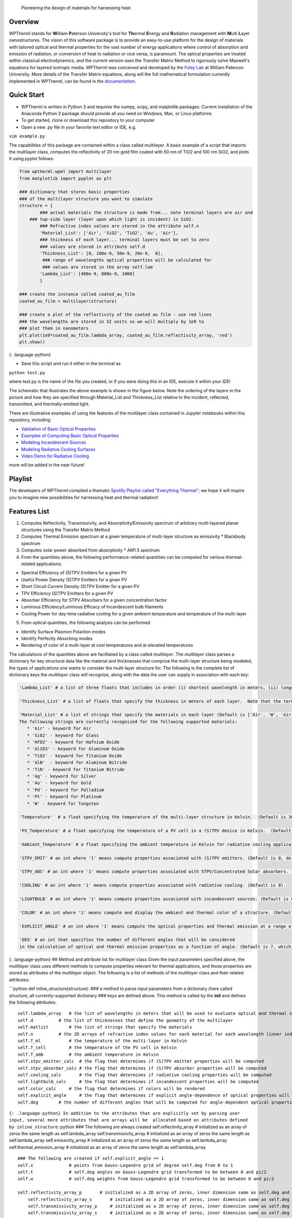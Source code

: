  Pioneering the design of materials for harnessing heat.

Overview
--------

WPTherml stands for **W**\ illiam **P**\ aterson University's tool for
**Th**\ ermal **E**\ nergy and **R**\ adiation management with
**M**\ ulti **L**\ ayer nanostructures. The vision of this software
package is to provide an easy-to-use platform for the design of
materials with tailored optical and thermal properties for the vast
number of energy applications where control of absorption and emission
of radiation, or conversion of heat to radiation or vice versa, is
paramount. The optical properties are treated within classical
electrodynamics, and the current version uses the Transfer Matrix Method
to rigorously solve Maxwell's equations for layered isotropic media.
WPTherml was conceived and developed by the `Foley
Lab <https://foleylab.github.io>`__ at William Paterson University. More
details of the Transfer Matrix equations, along will the full
mathematical formulation currently implemented in WPTherml, can be found
in the
`documentation <https://github.com/FoleyLab/wptherml/blob/master/docs/Equations.pdf>`__.

Quick Start
-----------

-  WPTherml is written in Python 3 and requires the numpy, scipy, and
   matplotlib packages. Current installation of the Anaconda Python 3
   package should provide all you need on Windows, Mac, or Linux
   platforms
-  To get started, clone or download this repository to your computer
-  Open a new .py file in your favorite text editor or IDE, e.g.

``vim example.py``

The capabilities of this package are contained within a class called
multilayer. A basic example of a script that imports the multilayer
class, computes the reflectivity of 20 nm gold film coated with 50 nm of
TiO2 and 100 nm SiO2, and plots it using pyplot follows:

.. code:: python

    from wptherml.wpml import multilayer
    from matplotlib import pyplot as plt

    ### dictionary that stores basic properties 
    ### of the multilayer structure you want to simulate
    structure = {
            ### actual materials the structure is made from... note terminal layers are air and
        ### top-side layer (layer upon which light is incident) is SiO2.
            ### Refractive index values are stored in the attribute self.n
            'Material_List': ['Air', 'SiO2', 'TiO2', 'Au', 'Air'],
            ### thickness of each layer... terminal layers must be set to zero
            ### values are stored in attribute self.d
            'Thickness_List': [0, 100e-9, 50e-9, 20e-9,  0],
             ### range of wavelengths optical properties will be calculated for
             ### values are stored in the array self.lam
            'Lambda_List': [400e-9, 800e-9, 1000]
            }

    ### create the instance called coated_au_film
    coated_au_film = multilayer(structure)

    ### create a plot of the reflectivity of the coated au film - use red lines
    ### the wavelengths are stored in SI units so we will multiply by 1e9 to 
    ### plot them in nanometers
    plt.plot(1e9*coated_au_film.lambda_array, coated_au_film.reflectivity_array, 'red')
    plt.show()

{: .language-python}

-  Save this script and run it either in the terminal as

``python test.py``

where test.py is the name of the file you created, or if you were doing
this in an IDE, execute it within your IDE!

The schematic that illustrates the above example is shown in the figure
below. Note the ordering of the layers in the picture and how they are
specified through Material\_List and Thickness\_List relative to the
incident, reflected, transmitted, and thermally-emitted light.

There are illustrative examples of using the features of the multilayer
class contained in Jupyter notebooks within this repository, including:

-  `Validation of Basic Optical
   Properties <https://github.com/FoleyLab/wptherml/blob/master/Validate_Fresnel.ipynb>`__

-  `Examples of Computing Basic Optical
   Properties <https://github.com/FoleyLab/wptherml/blob/master/Example1.ipynb>`__

-  `Modeling Incandescent
   Sources <https://github.com/FoleyLab/wptherml/blob/master/Example2.ipynb>`__

-  `Modeling Radiative Cooling
   Surfaces <https://github.com/FoleyLab/wptherml/blob/master/Validate_Cooling.ipynb>`__

-  `Video Demo for Radiative Cooling <https://youtu.be/LC4TrnB8JK4>`__

more will be added in the near future!

Playlist
--------

The developers of WPTherml compiled a thematic `Spotify Playlist called
"Everything
Thermal" <https://open.spotify.com/playlist/1Vb7MV4WwjOMMHLbrX4TNN>`__;
we hope it will inspire you to imagine new possibilities for harnessing
heat and thermal radiation!

Features List
-------------

1. Computes Reflectivity, Transmissivity, and Absorptivity/Emissivity
   spectrum of arbitrary multi-layered planar structures using the
   Transfer Matrix Method
2. Computes Thermal Emission spectrum at a given temperature of
   multi-layer structure as emissivity \* Blackbody spectrum
3. Computes solar power absorbed from absorptivity \* AM1.5 spectrum
4. From the quantities above, the following performance-related
   quantities can be computed for various thermal-related applications:

-  Spectral Efficiency of (S)TPV Emitters for a given PV
-  Useful Power Density (S)TPV Emitters for a given PV
-  Short Circuit Current Density (S)TPV Emitter for a given PV
-  TPV Efficiency (S)TPV Emitters for a given PV
-  Absorber Efficiency for STPV Absorbers for a given concentration
   factor
-  Luminous Efficiency/Luminous Efficacy of Incandescent bulb filaments
-  Cooling Power for day-time radiative cooling for a given ambient
   temperature and temperature of the multi-layer

5. From optical quantities, the following analysis can be performed

-  Identify Surface Plasmon Polariton modes
-  Identify Perfectly Absorbing modes
-  Rendering of color of a multi-layer at cool temperatures and at
   elevated temperatures

The calculations of the quantities above are facilitated by a class
called *multilayer*. The *multilayer* class parses a dictionary for key
structural data like the material and thicknesses that comprise the
multi-layer structure being modeled, the types of applications one wants
to consider the multi-layer structure for. The following is the complete
list of dictionary keys the *multilayer* class will recognize, along
with the data the user can supply in association with each key:

.. code:: python

    'Lambda_List' # a list of three floats that includes in order (i) shortest wavelength in meters, (ii) longest wavelength in meters, and (iii) total number of wavelengths where you would like the optical quantities to be evaluated.  (Default is [400e-9,6000e-9,1000])

    'Thickness_List' # a list of floats that specify the thickness in meters of each layer.  Note that the terminal layers (first and last) must have thickness of 0. (Default is [0, 900e-9, 0].)

    'Material_List' # a list of strings that specify the materials in each layer (Default is ['Air', 'W', 'Air'].  
    The following strings are currently recognized for the following supported materials:
       * 'Air' - keyword for Air
       * 'SiO2' - keyword for Glass
       * 'HfO2' - keyword for Hafnium Oxide
       * 'Al2O3' - keyword for Aluminum Oxide
       * 'TiO2' - keyword for Titanium Oxide
       * 'AlN'  - keyword for Aluminum Nitride
       * 'TiN' - keyword for Titanium Nitride
       * 'Ag' - keyword for Silver
       * 'Au' - keyword for Gold
       * 'Pd' - keyword for Palladium
       * 'Pt' - keyword for Platinum
       * 'W' - keyword for Tungsten

    'Temperature'  # a float specifying the temperature of the multi-layer structure in Kelvin.  (Default is 300 K)

    'PV_Temperature' # a float specifying the temperature of a PV cell in a (S)TPV device in Kelvin.  (Default is 300 K).

    'Ambient_Temperature' # a float specifying the ambient temperature in Kelvin for radiative cooling applications. (Default is 300 K).

    'STPV_EMIT' # an int where '1' means compute properties associated with (S)TPV emitters. (Default is 0, do not compute these quantities).

    'STPV_ABS' # an int where '1' means compute properties associated with STPV/Concentrated Solar absorbers. (Default is 0).

    'COOLING' # an int where '1' means compute properties associated with radiative cooling. (Default is 0).

    'LIGHTBULB' # an int where '1' means compute properties associated with incandescent sources. (Default is 0).

    'COLOR' # an int where '1' means compute and display the ambient and thermal color of a structure. (Default is 0).

    'EXPLICIT_ANGLE' # an int where '1' means compute the optical properties and thermal emission at a range of angles and, when applicable, compute performance properties with explicit angular dependence.  (Default is 0, meaning most quantities will be computed assuming the emissivity does not depend upon angle.)

    'DEG' # an int that specifies the number of different angles that will be considered 
    in the calculation of optical and thermal emission properties as a function of angle. (Default is 7, which has been observed to give reasonably good accuracy when all angular integrals are performed using Gauss-Legendre quadrature).

{: .language-python} ## Method and attribute list for multilayer class
Given the input parameters specified above, the *multilayer* class uses
different methods to compute properties relevant for thermal
applications, and those properties are stored as attributes of the
*multilayer* object. The following is a list of methods of the
*multilayer* class and their related attributes:

\`\`\`python def inline\_structure(structure): ### a method to parse
input parameters from a dictionary (here called structure, all
currently-supported dictionary ### keys are defined above. This method
is called by the **init** and defines the following attributes:

::

    self.lambda_array   # the list of wavelengths in meters that will be used to evaluate optical and thermal spectra
    self.d          # the list of thicknesses that define the geometry of the multilayer
    self.matlist        # the list of strings that specify the materials
    self.n          # the 2D arrays of refractive index values for each material for each wavelength (inner index specifies material, outter index wavelength)
    self.T_ml           # the temperature of the multi-layer in Kelvin
    self.T_cell         # the temperature of the PV cell in Kelvin
    self.T_amb          # the ambient temperature in Kelvin
    self.stpv_emitter_calc  # the flag that determines if (S)TPV emitter properties will be computed
    self.stpv_absorber_calc # the flag that determines if (S)TPV absorber properties will be computed
    self.cooling_calc       # the flag that determines if radiative cooling properties will be computed
    self.lightbulb_calc     # the flag that determines if incandescent properties will be computed
    self.color_calc     # the flag that determines if colors will be rendered
    self.explicit_angle     # the flag that determines if explicit angle-dependence of optical properties will be considered
    self.deg        # the number of different angles that will be computed for angle-dependent optical properties

``{: .language-python} In addition to the attributes that are explicitly set by parsing user input, several more attributes that are arrays will be  allocated based on attributes defined by inline_structure:``\ python
### The following are always created self.reflectivity\_array #
initialized as an array of zeros the same length as self.lambda\_array
self.transmissivity\_array # initialized as an array of zeros the same
length as self.lambda\_array self.emissivity\_array # initialized as an
array of zeros the same length as self.lambda\_array
self.thermal\_emission\_array # initialized as an array of zeros the
same length as self.lambda\_array

::

    ### The following are created if self.explicit_angle == 1
    self.x              # points from Gauss-Legendre grid of degree self.deg from 0 to 1
    self.t              # self.deg angles on Gauss-Legendre grid transformed to be between 0 and pi/2
    self.w              # self.deg weights from Gauss-Legendre grid transformed to be between 0 and pi/2

    self.reflectivity_array_p       # initialized as a 2D array of zeros, inner dimension same as self.deg and outter same as self.lambda_array
        self.reflectivity_array_s       # initialized as a 2D array of zeros, inner dimension same as self.deg and outter same as self.lambda_array
        self.transmissivity_array_p     # initialized as a 2D array of zeros, inner dimension same as self.deg and outter same as self.lambda_array
        self.transmissivity_array_s     # initialized as a 2D array of zeros, inner dimension same as self.deg and outter same as self.lambda_array
        self.emissivity_array_p         # initialized as a 2D array of zeros, inner dimension same as self.deg and outter same as self.lambda_array
        self.emissivity_array_s         # initialized as a 2D array of zeros, inner dimension same as self.deg and outter same as self.lambda_array
        self.thermal_emission_array_p   # initialized as a 2D array of zeros, inner dimension same as self.deg and outter same as self.lambda_array
        self.thermal_emission_array_s   # initialized as a 2D array of zeros, inner dimension same as self.deg and outter same as self.lambda_array

``{: .language-python}``\ python ''' Method to compute optical
properties of reflectivity, transmissivity, and emissivity of structure
as a function of wavelength assuming normal incidence ''' def fresnel()

Upon execution, the following arrays are filled with their respective values
~~~~~~~~~~~~~~~~~~~~~~~~~~~~~~~~~~~~~~~~~~~~~~~~~~~~~~~~~~~~~~~~~~~~~~~~~~~~

for every wavelength in self.lambda\_array
~~~~~~~~~~~~~~~~~~~~~~~~~~~~~~~~~~~~~~~~~~

self.reflectivity\_array self.transmissivity\_array
self.emissivity\_array ``{: .language-python}``\ python ''' Method to
compute optical properties of reflectivity, transmissivity, and
emissivity of structure as a function of wavelength and angle, both p-
and s-polarizations are considered ''' def fresnel\_ea()

Upon execution, the following arrays are filled with their respective values
~~~~~~~~~~~~~~~~~~~~~~~~~~~~~~~~~~~~~~~~~~~~~~~~~~~~~~~~~~~~~~~~~~~~~~~~~~~~

for every wavelength in self.lambda\_array and every angle in self.t
~~~~~~~~~~~~~~~~~~~~~~~~~~~~~~~~~~~~~~~~~~~~~~~~~~~~~~~~~~~~~~~~~~~~

self.reflectivity\_array\_p self.reflectivity\_array\_s
self.transmissivity\_array\_p self.transmissivity\_array\_s
self.emissivity\_array\_p self.emissivity\_array\_s
``{: .language-python}``\ python ''' Method to compute thermal emission
spectrum of a structure at a given temperature; note temperature
specified by self.T\_ml ''' def thermal\_emission()

Upon execution, the following arrays are computed for every wavelength in self.lambda\_array
~~~~~~~~~~~~~~~~~~~~~~~~~~~~~~~~~~~~~~~~~~~~~~~~~~~~~~~~~~~~~~~~~~~~~~~~~~~~~~~~~~~~~~~~~~~~

for temperature given by self.T\_ml
~~~~~~~~~~~~~~~~~~~~~~~~~~~~~~~~~~~

self.BBs # Blackbody spectrum self.thermal\_emission\_array ## thermal
emission of structure defined as Blackbody \* emissivity \`\`\` {:
.language-python}

.. code:: python

    ''' Method to compute thermal emission spectrum of a structure at a given temperature for a range of angles '''
    def thermal_emission_ea()

    ### Upon execution, the following arrays are computed for every wavelength in self.lambda_array
    ### and every angle in self.t for temperature given by self.T_ml
    self.thermal_emission_array_p ## thermal emission of structure defined as Blackbody * p-polarized emissivity
    self.thermal_emission_array_s ## thermal emission of structure defined as Blackbody * s-polarized emissivity

{: .language-python}

.. code:: python

    ''' Method to compute optical properties of reflectivity, transmissivity, 
    and emissivity as a function of angle for a given polarization self.pol and wavelength lambda_0 '''
    def angular_fresnel(self, lambda_0)

    ### Upon execution, the following arrays are computed for 180 angles between 0 and pi/2
    self.r_vs_theta # reflectivity
    self.t_vs_theta # transmissivity
    self.eps_vs_theta # emissivity

{: .language-python}

.. code:: python

    ''' The following three methods compute figures of merit relevant for STPV emitters for a given
        temperature self.T_ml, PV type self.PV and bandgap self.lbg, and PV temperature self.T_cell.
        These methods assume the emissivity does not change with angle, and perform an analytic
        integration over solid angles that make the computations much quicker, though also less realistic.'''
    self.stpv_se() # compute the spectral efficiency and stores it in the attribute self.spectral_efficiency_val
    self.stpv_pd() # computes the useful power density and stores it in the attribute self.power_density_val
    self.stpv_etatpv() # computes the TPV emitter efficiency and stores it in the attribute self.tpv_efficiency_val

{: .language-python}

.. code:: python

    ''' The following methods compute figures of merit relevant for STPV emitters for a given
        temperature self.T_ml, PV type self.PV and bandgap self.lbg, and PV temperature self.T_cell.
        These methods explicitly account for the angular dependence of the emissivity, making these calculations
        more realistic but also more time consuming. '''
    self.stpv_se_ea() # compute the spectral efficiency and stores it in the attribute self.spectral_efficiency_val
    self.stpv_pd_ea() # computes the useful power density and stores it in the attribute self.power_density_val
    self.stpv_etatpv_ea() # computes the TPV emitter efficiency and stores it in the attribute self.tpv_efficiency_val

{: .language-python}

.. code:: python

    ''' The following methods compute the absorber efficiency of a STPV or concentrated solar absorber at a 
        given temperature self.T_ml '''
    def stpv_etaabs_ea() # computes absorber efficiency and stores it in the attribute self.absorber_efficiency_val

{: .language-python}

.. code:: python

    ''' method to render color of a structure from its thermal emission at a given temperature self.T_ml '''
    def thermal_color()
    ''' method to render color of a structure from its reflection spectrum '''
    def ambient_color()
    ''' method to render color in a +/- 5nm band around the wavelength lambda '''
    def pure_color(lambda)

{: .language-python}

.. code:: python

    ''' Method to compute the luminous efficiency of a structure at temperature self.T_ml.
        Stores value to self.luminous_efficiency_val '''
    def luminous_efficiency()

    ''' Method to compute the radiative cooling power of a structure at temperature self.T_ml in ambient
        temperature self.T_amb while being illuminated by the AM1.5 spectrum.  Upon execution, the relevant
        values are stored to the attributes self.radiative_power_val (this is the flux that cools the structure),
        self.atmospheric_power_val (part of flux that warms the structure) and self.solar_power_val (part of the flux 
        that warms the structure).'''
    def cooling_power()


    ''' Method  to add a layer to the structure; material of the layer to be added will be specified by 'material' argument
        and thickness of the layer will be specified by the 'thickness' argument.  The layer will be inserted after
        the 'layer_number' layer.  The method will also update spectral and performance quantities after the layer is
        added; the instance name will be preserved after execution, so this is like a mutation operation.'''
    def insert_layer(layer_number, material, thickness)

    ''' Method to extract the array of refractive index values associated with a specific layer; the method returns 
        this array.  '''
    def layer_ri(layer_number)

    ''' Method to define the refractive index of an existing layer (specified by layer_number) as an alloy
        of material_1 and material_2 with a specified volume_fraction of material_1 in material_2 according
        to either the Maxwell-Garnett or the Bruggeman effective medium theory.  Using 'Bruggeman' as the
        argument for model will use Bruggeman's effective medium theory, while any other string will default
        to Maxwell-Garnett theory. Optical properties and performance figures are NOT updated upon execution of this method.'''
    def layer_alloy(layer_number, volume_fraction, material_1, material_2, model)

    ''' Method to define the refractive index of an existing layer (specified by layer number) as a single
        complex number (specified by refractive_index_value) for all wavelengths.  Optical properties and performance figures are NOT updated upon execution of this method.'''
    def layer_static_ri(layer_number, refractive_index_value)

    ''' Method to compute complex wavevector magnitude associated with the surface plasmon polariton mode on a given multi-layer
        structure at a wavelength specified by the int wavelength_index, where self.lambda_array[wavelength_index] returns
        the wavelength you are interested in in meters.  Upon completion, the spp wavevector is stored in
        self.spp_resonance_val '''
    def find_spp(wavelength_index)

    ''' Method to compute complex wavevector magnitude associated with the perfectly absorbing mode on a given multi-layer
        structure at a wavelength specified by the int wavelength_index, where self.lambda_array[wavelength_index] returns
        the wavelength you are interested in in meters.  Upon completion, the pa wavevector is stored in
        self.pa_resonance_val '''
    def find_pa()

{: .language-python}
